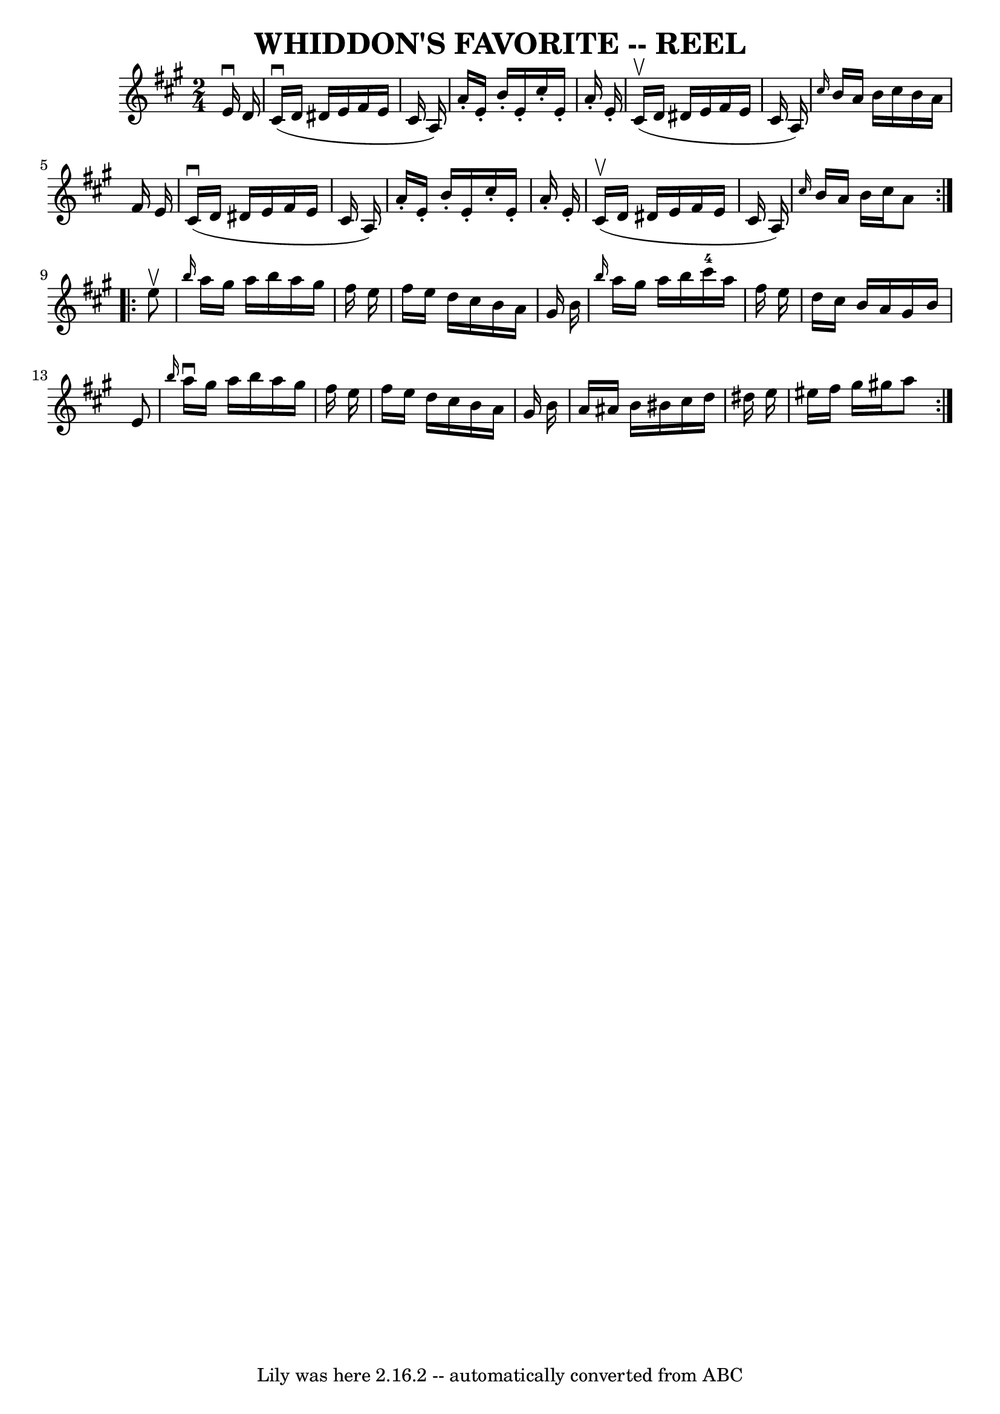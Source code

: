 \version "2.7.40"
\header {
	book = "Ryan's Mammoth Collection of Fiddle Tunes"
	crossRefNumber = "1"
	footnotes = ""
	tagline = "Lily was here 2.16.2 -- automatically converted from ABC"
	title = "WHIDDON'S FAVORITE -- REEL"
}
voicedefault =  {
\set Score.defaultBarType = "empty"

\repeat volta 2 {
\time 2/4 \key a \major   e'16 ^\downbow   d'16    \bar "|"       cis'16 
(^\downbow   d'16    dis'16    e'16    fis'16    e'16    cis'16    a16  -)   
\bar "|"   a'16 -.   e'16 -.   b'16 -.   e'16 -.   cis''16 -.   e'16 -.   a'16 
-.   e'16 -.   \bar "|"     cis'16 (^\upbow   d'16    dis'16    e'16    fis'16  
  e'16    cis'16    a16  -)   \bar "|" \grace {    cis''16  }   b'16    a'16    
b'16    cis''16    b'16    a'16    fis'16    e'16    \bar "|"       cis'16 
(^\downbow   d'16    dis'16    e'16    fis'16    e'16    cis'16    a16  -)   
\bar "|"   a'16 -.   e'16 -.   b'16 -.   e'16 -.   cis''16 -.   e'16 -.   a'16 
-.   e'16 -.   \bar "|"     cis'16 (^\upbow   d'16    dis'16    e'16    fis'16  
  e'16    cis'16    a16  -)   \bar "|" \grace {    cis''16  }   b'16    a'16    
b'16    cis''16    a'8    }     \repeat volta 2 {   e''8 ^\upbow   \bar "|"     
\grace {    b''16  }   a''16    gis''16    a''16    b''16    a''16    gis''16   
 fis''16    e''16    \bar "|"   fis''16    e''16    d''16    cis''16    b'16    
a'16    gis'16    b'16    \bar "|" \grace {    b''16  }   a''16    gis''16    
a''16    b''16      cis'''16-4   a''16    fis''16    e''16    \bar "|"   
d''16    cis''16    b'16    a'16    gis'16    b'16    e'8    \bar "|"     
\grace {    b''16  }   a''16 ^\downbow   gis''16    a''16    b''16    a''16    
gis''16    fis''16    e''16    \bar "|"   fis''16    e''16    d''16    cis''16  
  b'16    a'16    gis'16    b'16    \bar "|"   a'16    ais'16    b'16    bis'16 
   cis''16    d''16    dis''16    e''16    \bar "|"   eis''16    fis''16    
gis''16    gis''!16    a''8    }   
}

\score{
    <<

	\context Staff="default"
	{
	    \voicedefault 
	}

    >>
	\layout {
	}
	\midi {}
}
